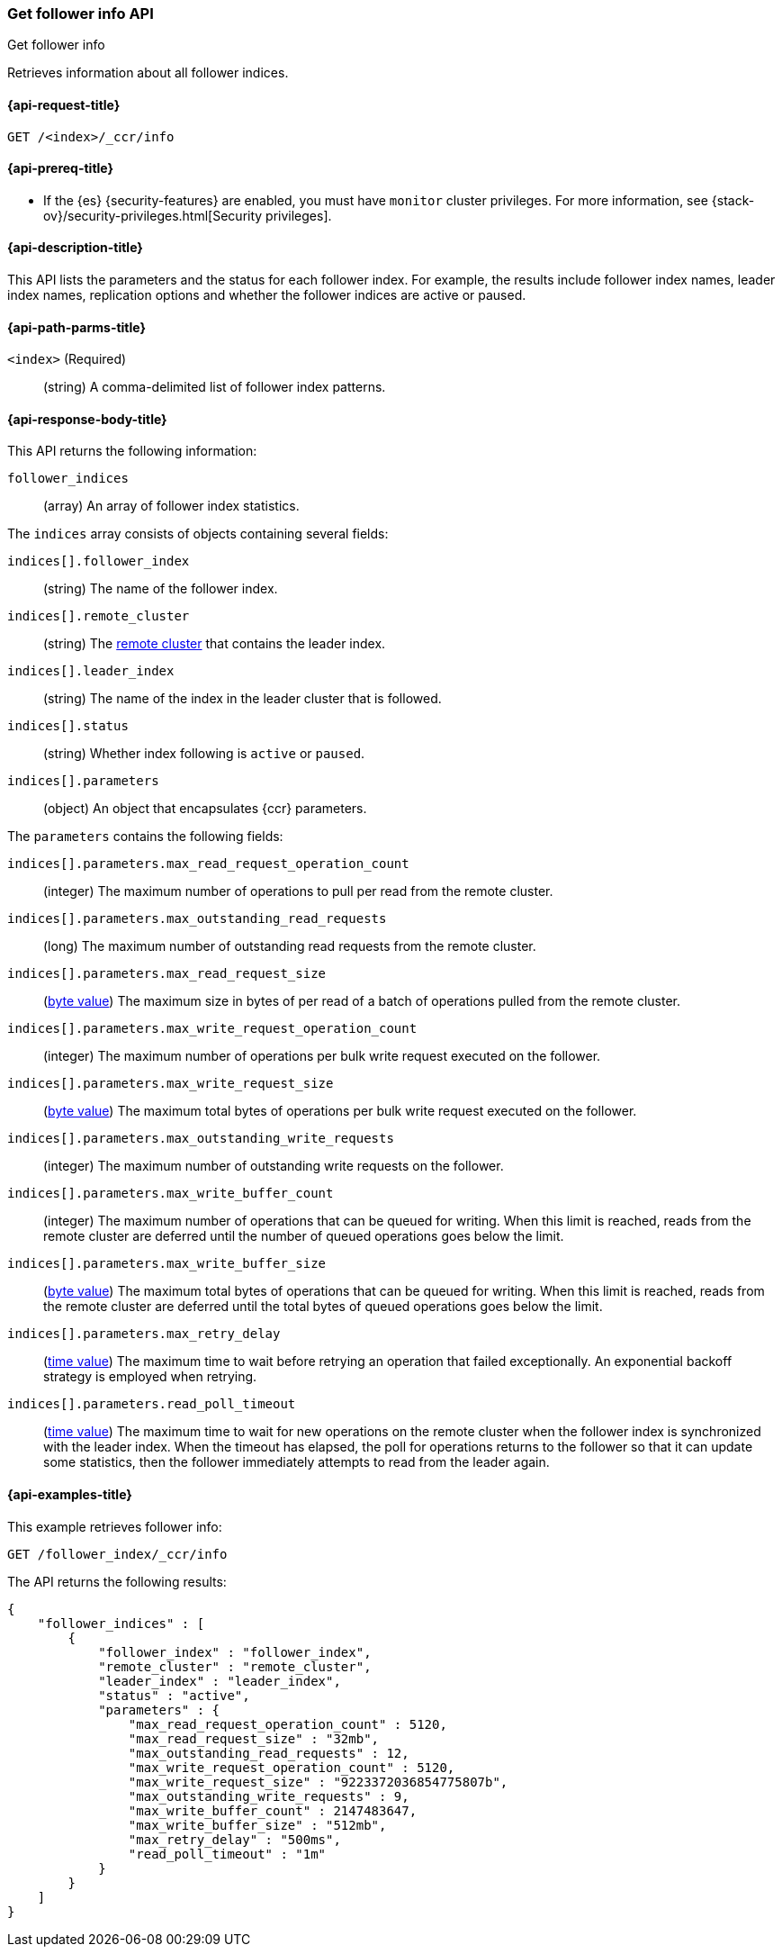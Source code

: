[role="xpack"]
[testenv="platinum"]
[[ccr-get-follow-info]]
=== Get follower info API
++++
<titleabbrev>Get follower info</titleabbrev>
++++

Retrieves information about all follower indices.

[[ccr-get-follow-info-request]]
==== {api-request-title}

//////////////////////////

[source,js]
--------------------------------------------------
PUT /follower_index/_ccr/follow?wait_for_active_shards=1
{
  "remote_cluster" : "remote_cluster",
  "leader_index" : "leader_index"
}
--------------------------------------------------
// CONSOLE
// TESTSETUP
// TEST[setup:remote_cluster_and_leader_index]

[source,js]
--------------------------------------------------
POST /follower_index/_ccr/pause_follow
--------------------------------------------------
// CONSOLE
// TEARDOWN

//////////////////////////

[source,js]
--------------------------------------------------
GET /<index>/_ccr/info
--------------------------------------------------
// CONSOLE
// TEST[s/<index>/follower_index/]

[[ccr-get-follow-info-prereqs]]
==== {api-prereq-title}

* If the {es} {security-features} are enabled, you must have `monitor` cluster
privileges. For more information, see
{stack-ov}/security-privileges.html[Security privileges].

[[ccr-get-follow-info-desc]]
==== {api-description-title}

This API lists the parameters and the status for each follower index.
For example, the results include follower index names, leader index names,
replication options and whether the follower indices are active or paused.

[[ccr-get-follow-info-path-parms]]
==== {api-path-parms-title}

`<index>` (Required)::
  (string) A comma-delimited list of follower index patterns.

[[ccr-get-follow-info-response-body]]
==== {api-response-body-title}

This API returns the following information:

`follower_indices`::
  (array) An array of follower index statistics.

The `indices` array consists of objects containing several fields:

`indices[].follower_index`::
  (string) The name of the follower index.

`indices[].remote_cluster`::
  (string) The <<modules-remote-clusters,remote cluster>> that contains the
  leader index.

`indices[].leader_index`::
  (string) The name of the index in the leader cluster that is followed.

`indices[].status`::
  (string) Whether index following is `active` or `paused`. 

`indices[].parameters`::
  (object) An object that encapsulates {ccr} parameters.

The `parameters` contains the following fields:

`indices[].parameters.max_read_request_operation_count`::
  (integer) The maximum number of operations to pull per read from the remote
  cluster.

`indices[].parameters.max_outstanding_read_requests`::
  (long) The maximum number of outstanding read requests from the remote cluster.

`indices[].parameters.max_read_request_size`::
  (<<byte-units,byte value>>) The maximum size in bytes of per read of a batch
  of operations pulled from the remote cluster.

`indices[].parameters.max_write_request_operation_count`::
  (integer) The maximum number of operations per bulk write request executed on
  the follower.

`indices[].parameters.max_write_request_size`::
  (<<byte-units,byte value>>) The maximum total bytes of operations per bulk
  write request executed on the follower.

`indices[].parameters.max_outstanding_write_requests`::
  (integer) The maximum number of outstanding write requests on the follower.

`indices[].parameters.max_write_buffer_count`::
  (integer) The maximum number of operations that can be queued for writing.
  When this limit is reached, reads from the remote cluster are deferred until
  the number of queued operations goes below the limit.

`indices[].parameters.max_write_buffer_size`::
  (<<byte-units,byte value>>) The maximum total bytes of operations that can be
  queued for writing. When this limit is reached, reads from the remote cluster
  are deferred until the total bytes of queued operations goes below the limit.

`indices[].parameters.max_retry_delay`::
  (<<time-units,time value>>) The maximum time to wait before retrying an
  operation that failed exceptionally. An exponential backoff strategy is
  employed when retrying.

`indices[].parameters.read_poll_timeout`::
  (<<time-units,time value>>) The maximum time to wait for new operations on the
  remote cluster when the follower index is synchronized with the leader index.
  When the timeout has elapsed, the poll for operations returns to the follower
  so that it can update some statistics, then the follower immediately attempts
  to read from the leader again.

[[ccr-get-follow-info-examples]]
==== {api-examples-title}

This example retrieves follower info:

[source,js]
--------------------------------------------------
GET /follower_index/_ccr/info
--------------------------------------------------
// CONSOLE

The API returns the following results:

[source,js]
--------------------------------------------------
{
    "follower_indices" : [
        {
            "follower_index" : "follower_index",
            "remote_cluster" : "remote_cluster",
            "leader_index" : "leader_index",
            "status" : "active",
            "parameters" : {
                "max_read_request_operation_count" : 5120,
                "max_read_request_size" : "32mb",
                "max_outstanding_read_requests" : 12,
                "max_write_request_operation_count" : 5120,
                "max_write_request_size" : "9223372036854775807b",
                "max_outstanding_write_requests" : 9,
                "max_write_buffer_count" : 2147483647,
                "max_write_buffer_size" : "512mb",
                "max_retry_delay" : "500ms",
                "read_poll_timeout" : "1m"
            }
        }
    ]
}
--------------------------------------------------
// TESTRESPONSE
